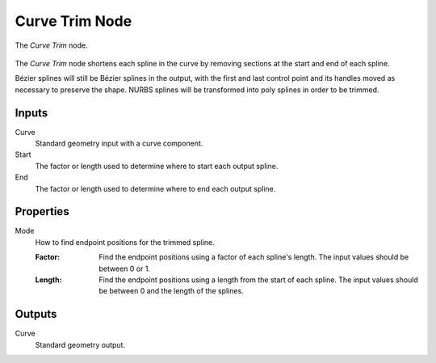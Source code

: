 .. index:: Geometry Nodes; Curve Trim
.. _bpy.types.GeometryNodeCurveTrim:

***************
Curve Trim Node
***************

.. figure:: /images/modeling_geometry-nodes_curve_curve-trim_node.png
   :align: center

   The *Curve Trim* node.

The *Curve Trim* node shortens each spline in the curve by removing sections at
the start and end of each spline.

Bézier splines will still be Bézier splines in the output, with the first and last control point and
its handles moved as necessary to preserve the shape.
NURBS splines will be transformed into poly splines in order to be trimmed.


Inputs
======

Curve
   Standard geometry input with a curve component.

Start
   The factor or length used to determine where to start each output spline.

End
   The factor or length used to determine where to end each output spline.


Properties
==========

Mode
   How to find endpoint positions for the trimmed spline.

   :Factor:
      Find the endpoint positions using a factor of each spline's length.
      The input values should be between 0 or 1.
   :Length:
      Find the endpoint positions using a length from the start of each spline.
      The input values should be between 0 and the length of the splines.


Outputs
=======

Curve
   Standard geometry output.
